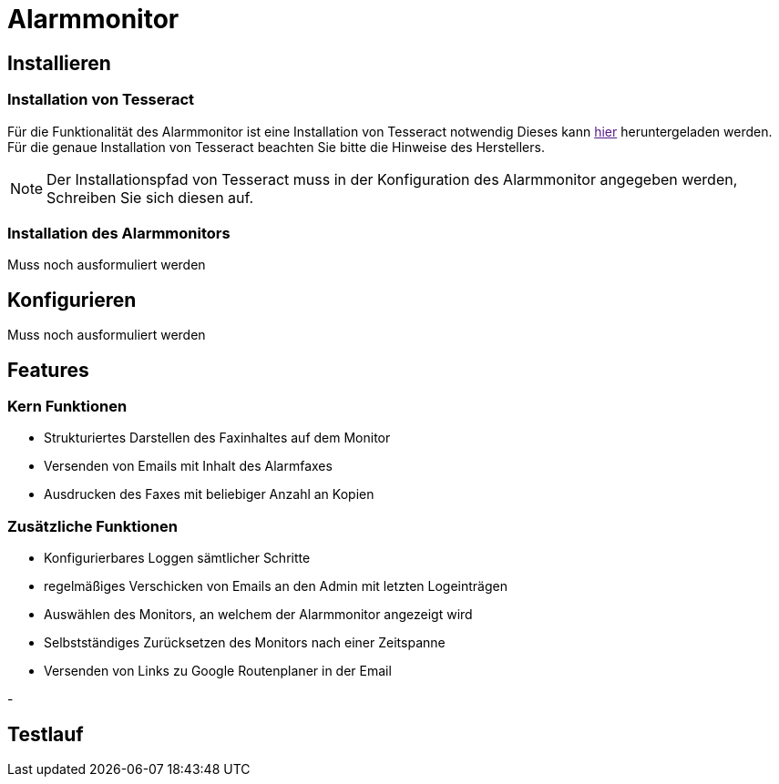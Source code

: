 = Alarmmonitor

== Installieren

=== Installation von Tesseract
Für die Funktionalität des Alarmmonitor ist eine Installation von Tesseract notwendig
Dieses kann
link:[hier]
heruntergeladen werden. Für die genaue Installation von Tesseract beachten Sie bitte die Hinweise des Herstellers.

NOTE: Der Installationspfad von Tesseract muss in der Konfiguration des Alarmmonitor angegeben werden, Schreiben Sie sich diesen auf.

=== Installation des Alarmmonitors


Muss noch ausformuliert werden



== Konfigurieren

Muss noch ausformuliert werden


== Features

=== Kern Funktionen

- Strukturiertes Darstellen des Faxinhaltes auf dem Monitor

- Versenden von Emails mit Inhalt des Alarmfaxes

- Ausdrucken des Faxes mit beliebiger Anzahl an Kopien

=== Zusätzliche Funktionen

-  Konfigurierbares Loggen sämtlicher Schritte

- regelmäßiges Verschicken von Emails an den Admin mit letzten Logeinträgen

- Auswählen des Monitors, an welchem der Alarmmonitor angezeigt wird

- Selbstständiges Zurücksetzen des Monitors nach einer Zeitspanne

- Versenden von Links zu Google Routenplaner in der Email

-


== Testlauf






